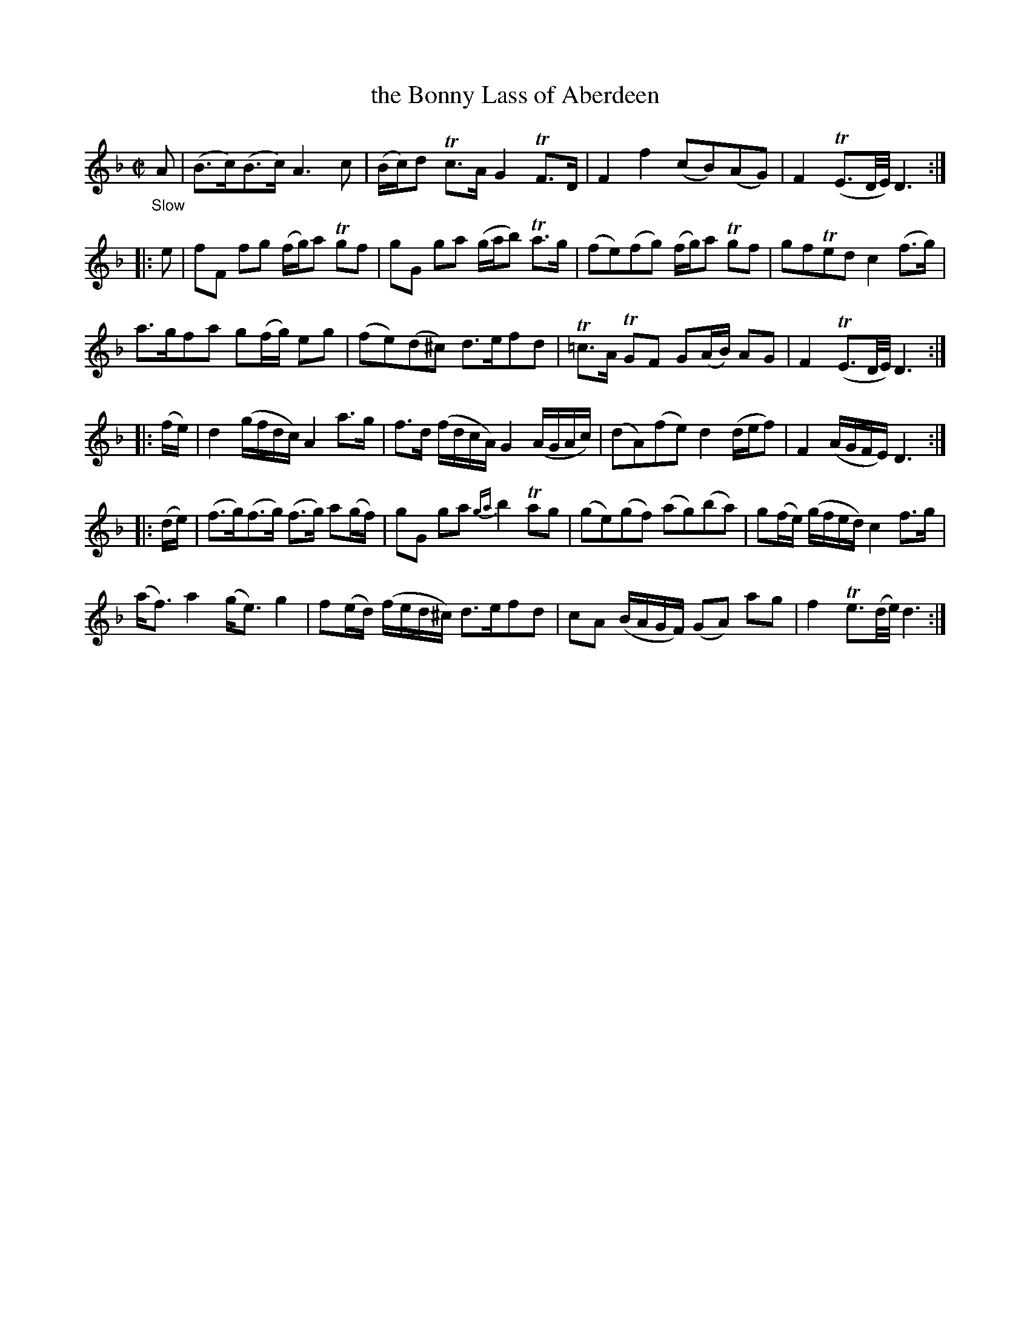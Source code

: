 X: 21421
T: the Bonny Lass of Aberdeen
%R: air, strathspey
B: James Oswald "The Caledonian Pocket Companion" v.2 p.142 #1
Z: 2018 John Chambers <jc:trillian.mit.edu>
M: C|
L: 1/16
K: Dm
"_Slow"A2 |\
(B3c)(B3c) A6 c2 | (Bc)d2 Tc3A G4 TF3D |\
F4 f4 (c2B2)(A2G2) | F4 (TE3D/E/) D6 :|
|: e2 |\
f2F2 f2g2 (fg)a2 Tg2f2 | g2G2 g2a2 (gab2) Ta3g |\
(f2e2)(f2g2) (fg)a2 Tg2f2 | g2f2Te2d2 c4 (f3g) |
a3gf2a2 g2(fg) e2g2 | (f2e2)(d2^c2) d3ef2d2 |\
T=c3A TG2F2 G2(AB) A2G2 | F4 (TE3D/E/) D6 :|
|: (fe) |\
d4 (gfdc) A4 a3g | f3d (fdcA) G4 (AGAc) |\
(d2A2)(f2e2) d4 (def2) | F4 (AGFE) D6 :|
|: (de) |\
(f3g)(f3g) (f3g) a2(gf) | g2G2 g2a2 {ga}b4 Ta2g2 |\
(g2e2)(g2f2) (a2g2)(b2a2) | g2(fe) (gfed) c4 f3g |
(af3) a4 (ge3) g4 | f2(ed) (fed^c) d3ef2d2 |\
c2A2 (BAGF) (G2A2) a2g2 | f4 Te3(d/e/) d6 :|
